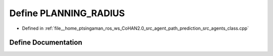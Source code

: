 .. _exhale_define_agents__class_8cpp_1a529958ebd0897c92bb0303e7d2acaf02:

Define PLANNING_RADIUS
======================

- Defined in :ref:`file__home_ptsingaman_ros_ws_CoHAN2.0_src_agent_path_prediction_src_agents_class.cpp`


Define Documentation
--------------------


.. doxygendefine:: PLANNING_RADIUS
   :project: CoHAN2.0